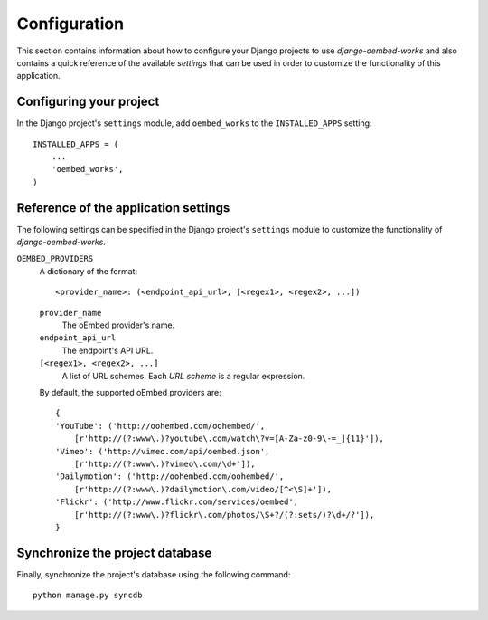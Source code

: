 
=============
Configuration
=============

This section contains information about how to configure your Django projects
to use *django-oembed-works* and also contains a quick reference of the available
*settings* that can be used in order to customize the functionality of this
application.


Configuring your project
========================

In the Django project's ``settings`` module, add ``oembed_works`` to the
``INSTALLED_APPS`` setting::

    INSTALLED_APPS = (
        ...
        'oembed_works',
    )


Reference of the application settings
=====================================

The following settings can be specified in the Django project's ``settings``
module to customize the functionality of *django-oembed-works*.

``OEMBED_PROVIDERS``
    A dictionary of the format::
    
        <provider_name>: (<endpoint_api_url>, [<regex1>, <regex2>, ...])
    
    ``provider_name``
        The oEmbed provider's name.
    ``endpoint_api_url``
        The endpoint's API URL.
    ``[<regex1>, <regex2>, ...]``
        A list of URL schemes. Each *URL scheme* is a regular expression.
    
    By default, the supported oEmbed providers are::
    
        {
        'YouTube': ('http://oohembed.com/oohembed/',
            [r'http://(?:www\.)?youtube\.com/watch\?v=[A-Za-z0-9\-=_]{11}']),
        'Vimeo': ('http://vimeo.com/api/oembed.json',
            [r'http://(?:www\.)?vimeo\.com/\d+']),
        'Dailymotion': ('http://oohembed.com/oohembed/',
            [r'http://(?:www\.)?dailymotion\.com/video/[^<\S]+']),
        'Flickr': ('http://www.flickr.com/services/oembed',
            [r'http://(?:www\.)?flickr\.com/photos/\S+?/(?:sets/)?\d+/?']),
        }


Synchronize the project database
================================

Finally, synchronize the project's database using the following command::

    python manage.py syncdb

